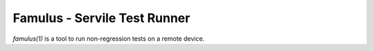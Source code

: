 =============================
Famulus - Servile Test Runner
=============================

`famulus(1)` is a tool to run non-regression tests on a remote device.
